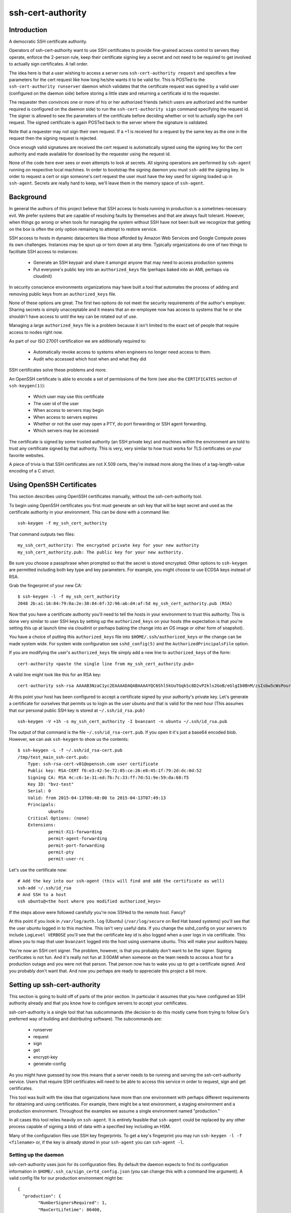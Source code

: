 ==================
ssh-cert-authority
==================

Introduction
============

A democratic SSH certificate authority.

Operators of ssh-cert-authority want to use SSH certificates to provide
fine-grained access control to servers they operate, enforce the 2-person rule,
keep their certificate signing key a secret and not need to be required to get
involved to actually sign certificates. A tall order.

The idea here is that a user wishing to access a server runs
``ssh-cert-authority request`` and specifies a few parameters for the cert
request like how long he/she wants it to be valid for. This is POSTed to
the ``ssh-cert-authority runserver`` daemon which validates that the
certificate request was signed by a valid user (configured on the daemon
side) before storing a little state and returning a certificate id to
the requester.

The requester then convinces one or more of his or her authorized
friends (which users are authorized and the number required is
configured on the daemon side) to run the ``ssh-cert-authority sign``
command specifying the request id. The signer is allowed to see the
parameters of the certificate before deciding whether or not to actually
sign the cert request. The signed certificate is again POSTed back to
the server where the signature is validated.

Note that a requester may not sign their own request. If a +1 is
received for a request by the same key as the one in the request then
the signing request is rejected.

Once enough valid signatures are received the cert request is
automatically signed using the signing key for the cert authority and
made available for download by the requester using the request id.

None of the code here ever sees or even attempts to look at secrets. All
signing operations are performed by ``ssh-agent`` running on respective
local machines. In order to bootstrap the signing daemon you must
``ssh-add`` the signing key. In order to request a cert or sign someone's
cert request the user must have the key used for signing loaded up in
``ssh-agent``. Secrets are really hard to keep, we'll leave them in the
memory space of ``ssh-agent``.

Background
==========

In general the authors of this project believe that SSH access to hosts
running in production is a sometimes-necessary evil. We prefer systems
that are capable of resolving faults by themselves and that are always
fault tolerant. However, when things go wrong or when tools for
managing the system without SSH have not been built we recognize that
getting on the box is often the only option remaining to attempt to
restore service.

SSH access to hosts in dynamic datacenters like those afforded by Amazon
Web Services and Google Compute poses its own challenges. Instances may
be spun up or torn down at any time. Typically organizations do one of
two things to facilitate SSH access to instances:

    - Generate an SSH keypair and share it amongst anyone that may need
      to access production systems
    - Put everyone's public key into an ``authorized_keys`` file (perhaps
      baked into an AMI, perhaps via cloudinit)

In security conscience environments organizations may have built a tool
that automates the process of adding and removing public keys from an
``authorized_keys`` file.

None of these options are great. The first two options do not meet the
security requirements of the author's employer. Sharing secrets is
simply unacceptable and it means that an ex-employee now has access to
systems that he or she shouldn't have access to until the key can be
rotated out of use.

Managing a large ``authorized_keys`` file is a problem because it isn't
limited to the exact set of people that require access to nodes right
now.

As part of our ISO 27001 certification we are additionally required to:

    - Automatically revoke access to systems when engineers no longer
      need access to them.
    - Audit who accessed which host when and what they did

SSH certificates solve these problems and more.

An OpenSSH certificate is able to encode a set of permissions of the
form (see also the ``CERTIFICATES`` section of ``ssh-keygen(1)``):

    - Which user may use this certificate
    - The user id of the user
    - When access to servers may begin
    - When access to servers expires
    - Whether or not the user may open a PTY, do port forwarding or SSH
      agent forwarding.
    - Which servers may be accessed

The certificate is signed by some trusted authority (an SSH private key)
and machines within the environment are told to trust any certificate
signed by that authority. This is very, very similar to how trust works
for TLS certificates on your favorite websites.

A piece of trivia is that SSH certificates are not X.509 certs, they're
instead more along the lines of a tag-length-value encoding of a C
struct.

Using OpenSSH Certificates
==========================

This section describes using OpenSSH certificates manually, without the
ssh-cert-authority tool.

To begin using OpenSSH certificates you first must generate an ssh key
that will be kept secret and used as the certificate authority in your
environment. This can be done with a command like::

    ssh-keygen -f my_ssh_cert_authority

That command outputs two files::

    my_ssh_cert_authority: The encrypted private key for your new authority
    my_ssh_cert_authority.pub: The public key for your new authority.

Be sure you choose a passphrase when prompted so that the secret is
stored encrypted. Other options to ``ssh-keygen`` are permitted including
both key type and key parameters. For example, you might choose to use
ECDSA keys instead of RSA.

Grab the fingerprint of your new CA::

    $ ssh-keygen -l -f my_ssh_cert_authority
    2048 2b:a1:16:84:79:0a:2e:38:84:6f:32:96:ab:d4:af:5d my_ssh_cert_authority.pub (RSA)

Now that you have a certificate authority you'll need to tell the hosts
in your environment to trust this authority. This is done very similar
to user SSH keys by setting up the ``authorized_keys`` on your hosts (the
expectation is that you're setting this up at launch time via cloudinit
or perhaps baking the change into an OS image or other form of snapshot).

You have a choice of putting this ``authorized_keys`` file into
``$HOME/.ssh/authorized_keys`` or the change can be made system wide. For
system wide configuration see ``sshd_config(5)`` and the
``AuthorizedPrincipalsFile`` option.

If you are modifying the user's ``authorized_keys`` file simply add a new
line to ``authorized_keys`` of the form::

    cert-authority <paste the single line from my_ssh_cert_authority.pub>

A valid line might look like this for an RSA key::

    cert-authority ssh-rsa AAAAB3NzaC1yc2EAAAADAQABAAAAYQC6Shl5kUuTGqkSc8D2vP2kls2GoB/eGlgIb0BnM/zsIsbw5cWsPournZN2IwnwMhCFLT/56CzT9ZzVfn26hxn86KMpg76NcfP5Gnd66dsXHhiMXnBeS9r6KPQeqzVInwE=

At this point your host has been configured to accept a certificate
signed by your authority's private key. Let's generate a certificate for
ourselves that permits us to login as the user ubuntu and that is valid
for the next hour (This assumes that our personal public SSH key is
stored at ``~/.ssh/id_rsa.pub)`` ::

    ssh-keygen -V +1h -s my_ssh_cert_authority -I bvanzant -n ubuntu ~/.ssh/id_rsa.pub

The output of that command is the file ``~/.ssh/id_rsa-cert.pub``. If you
open it it's just a base64 encoded blob. However, we can ask ``ssh-keygen``
to show us the contents::

    $ ssh-keygen -L -f ~/.ssh/id_rsa-cert.pub
    /tmp/test_main_ssh-cert.pub:
        Type: ssh-rsa-cert-v01@openssh.com user certificate
        Public key: RSA-CERT f6:e3:42:5e:72:85:ce:26:e8:45:1f:79:2d:dc:0d:52
        Signing CA: RSA 4c:c6:1e:31:ed:7b:7c:33:ff:7d:51:9e:59:da:68:f5
        Key ID: "bvz-test"
        Serial: 0
        Valid: from 2015-04-13T06:48:00 to 2015-04-13T07:49:13
        Principals:
                ubuntu
        Critical Options: (none)
        Extensions:
                permit-X11-forwarding
                permit-agent-forwarding
                permit-port-forwarding
                permit-pty
                permit-user-rc

Let's use the certificate now::

    # Add the key into our ssh-agent (this will find and add the certificate as well)
    ssh-add ~/.ssh/id_rsa
    # And SSH to a host
    ssh ubuntu@<the host where you modified authorized_keys>

If the steps above were followed carefully you're now SSHed to the
remote host. Fancy?

At this point if you look in ``/var/log/auth.log`` (Ubuntu) (``/var/log/secure``
on Red Hat based systems) you'll see that the user ubuntu logged in to this
machine. This isn't very useful data. If you change the sshd_config on your 
servers to include ``LogLevel VERBOSE`` you'll see that the certificate key id
is also logged when a user logs in via certificate. This allows you to map
that user ``bvanzant`` logged into the host using username ubuntu. This will
make your auditors happy.

You're now an SSH cert signer. The problem, however, is that you
probably don't want to be the signer. Signing certificates is not fun.
And it's really not fun at 3:00AM when someone on the team needs to
access a host for a production outage and you were not that person. That
person now has to wake you up to get a certificate signed. And you
probably don't want that. And now you perhaps are ready to appreciate
this project a bit more.

Setting up ssh-cert-authority
=============================

This section is going to build off of parts of the prior section. In
particular it assumes that you have configured an SSH authority already
and that you know how to configure servers to accept your certificates.

ssh-cert-authority is a single tool that has subcommands (the decision
to do this mostly came from trying to follow Go's preferred way of
building and distributing software). The subcommands are:

    - runserver
    - request
    - sign
    - get
    - encrypt-key
    - generate-config

As you might have guessed by now this means that a server needs to be
running and serving the ssh-cert-authority service. Users that require
SSH certificates will need to be able to access this service in order to
request, sign and get certificates.

This tool was built with the idea that organizations have more than one
environment with perhaps different requirements for obtaining and using
certificates. For example, there might be a test environment, a staging
environment and a production environment. Throughout the examples we
assume a single environment named "production."

In all cases this tool relies heavily on ``ssh-agent``. It is entirely
feasible that ``ssh-agent`` could be replaced by any other process capable
of signing a blob of data with a specified key including an HSM.

Many of the configuration files use SSH key fingerprints. To get a key's
fingerprint you may run ``ssh-keygen -l -f <filename>`` or, if the key is
already stored in your ``ssh-agent`` you can ``ssh-agent -l``.

Setting up the daemon
---------------------

ssh-cert-authority uses json for its configuration files. By default the
daemon expects to find its configuration information in
``$HOME/.ssh_ca/sign_certd_config.json`` (you can change this with a
command line argument). A valid config file for our production
environment might be::
    {
      "production": {
            "NumberSignersRequired": 1,
            "MaxCertLifetime": 86400,
            "SigningKeyFingerprint": "66:b5:be:e5:7e:09:3f:98:97:36:9b:64:ec:ea:3a:fe",
            "AuthorizedSigners": {
                "66:b5:be:e5:7e:09:3f:98:97:36:9b:64:ec:ea:3a:fe": "bvz"
            },
            "AuthorizedUsers": {
                "1c:fd:36:27:db:48:3f:ad:e2:fe:55:45:67:b1:47:99": "bvz"
            }
      }
    }

Effectively the format is::

    {
        "environment name": {
            NumberSignersRequired
            MaxCertLifetime
            SigningKeyFingerprint
            PrivateKeyFile
            KmsRegion
            AuthorizedSigners {
                <key fingerprint>: <key identity>
            }
            AuthorizedUsers {
                <key fingerprint>: <key identity>
            }
    }

- ``NumberSignersRequired``: The number of people that must sign a request
  before the request is considered complete and signed by the authority.
  If this field is < 0 valid certificate requests will be automatically
  signed at request time. It is highly recommended that if auto signing
  is enabled a ``MaxCertLifetime`` be specified.
- ``MaxCertLifetime``: The maximum duration certificate, measured from Now()
  in seconds, that is permitted. The default is 0, meaning unlimited. A
  value of 86400 would mean that the server will reject requests for
  certificates that are valid for more than 1 day.
- ``SigningKeyFingerprint``: The fingerprint of the key that will be used to
  sign complete requests. This should be the fingerprint of your CA. When using
  this option you must, somehow, load the private key into the agent such that
  the daemon can use it.
- ``PrivateKeyFile``: A path to a private key file or a Google KMS key url.

  If you have specified a file system path the key may be unencrypted or have
  previousl been encrypted using Amazon's KMS. If the key was encrypted using
  KMS simply name it with a ".kms" extension and ssh-cert-authority will
  attempt to decrypt the key on startup. See the section on Encrypting a CA Key
  for help in using KMS to encrypt the key.

  If you specified a Google KMS key it should be of the form:
  ``gcpkms:///projects/<project-name>/locations/<region|global>/keyRings/<keyring
  name>/cryptoKeys/<keyname>/cryptoKeyVersions/<version-number>``

- ``KmsRegion``: If sign_certd encounters a privatekey file with an
  extension of ".kms" it will attempt to decrypt it using KMS in the
  same region that the software is running in. It determines this using
  the local instance's metadata server. If you're not running
  ssh-cert-authority within AWS or if the key is in a different region
  you'll need to specify the region here as a string, e.g. us-west-2.
- ``AuthorizedSigners``: A hash keyed by key fingerprints and values of key
  ids. I recommend this be set to a username. It will appear in the
  resultant SSH certificate in the KeyId field as well in
  ssh-cert-authority log files. The ``AuthorizedSigners`` field is used to
  indicate which users are allowed to sign requests.
- ``AuthorizedUsers``: Same as ``AuthorizedSigners`` except that these are
  fingerprints of people allowed to submit requests.
- ``CriticalOptions``: A hash of critical options to be added to all
  certificate requests. By specifying these in your configuration file
  all cert requests to this environment will have these options embedded
  in them. You can use this option, for example, to restrict the IP
  addresses that are allowed to use a certificate or to force a user
  to only be able to run a single command. Those are the only two
  options supported by sshd right now. This document describes them in
  the section ``Critical options``:
  http://cvsweb.openbsd.org/cgi-bin/cvsweb/src/usr.bin/ssh/PROTOCOL.certkeys?rev=HEAD

The same users and fingerprints may appear in both ``AuthorizedSigners`` and
``AuthorizedUsers``.

You're now ready to start the daemon. I recommend putting this under the
control of some sort of process monitor like upstart or supervisor or
whatever suits your fancy.::

    ssh-cert-authority runserver

Log messages go to stdout. When the server starts it prints its config
file as well as the location of the ``$SSH_AUTH_SOCK`` that it found

If you are running this from within a process monitor getting a
functioning ``ssh-agent`` may not be intuitive. I run it like this::

    ssh-agent ssh-cert-authority runserver

This means that a new ``ssh-agent`` is used exclusively for the server. And
that means that every time the service starts (or restarts) you must
manually add your signing keys to the agent via ``ssh-add``. To help  with
this the server prints the socket it's using::

    2015/04/12 16:05:05 Using SSH agent at /private/tmp/com.apple.launchd.MzybvK44OP/Listeners

You can take that value and add in your keys like so::

    SSH_AUTH_SOCK=/private/tmp/com.apple.launchd.MzybvK44OP/Listeners ssh-add path-to-ca-key

Once the server is up and running it is bound to 0.0.0.0 on port 8080.

Running behind a reverse proxy (e.g. nginx)
-------------------------------------------

If you're running behind a reverse proxy, which this project recommends,
you will want to set one additional command line argument,
``reverse-proxy``. You can instead set the environment variable
SSH_CERT_AUTHORITY_PROXY=true if that is more your style. Setting this
flag to true instructs the daemon to trust the X-Forwarded-For header
that nginx will set and to use that IP address in log messages. Know
that you must not set this value to true if you are not running behind a
proxy as this allows a malicious user to control the value of the IP
address that is put into your log files.

Command Line Flags
------------------

- ``config-file``: The path to a config.json file. Used to override the
  default of $HOME/.ssh_ca/sign_certd_config.json
- ``listen-address``: Controls the bind address of the daemon. By
  default we bind to localhost which means you will not be able to
  connect to the daemon from hosts other than this one without using a
  reverse proxy (e.g. nginx) in front of this daemon. A reverse proxy is
  the recommended method for running this service in production.
- ``reverse-proxy``: When specified the daemon will trust the
  X-Forwarded-For header as added to requests by your reverse proxy.
  This flag must not be set when you are not using a reverse proxy as it
  permits a malicious user to control the IP address that is written to
  log files.

Storing Your CA Signing Key in Google Cloud
===========================================
Google Cloud KMS supports signing operations and ssh-cert-authority can use
these keys to sign the SSH certificates it issues. If you do this you'll likely
want to have your ssh-cert-authority running on an instance in GCP and
configured with a service account that can use the key.

ssh-cert-authority has been tested with ecdsa keys from prime256v1 both
software and hardware backed. Other key kinds and curves might work.

This example assumes you have a functioning gcloud already.

Setting up keys::

  # First create a keyring to store keys
  gcloud kms keyrings create ssh-cert-authority-demo --location us-central1

  # Create keys on that keyring for dev and prod
  gcloud alpha kms keys create --purpose asymmetric-signing --keyring ssh-cert-authority-demo \
    --location us-central1 --default-algorithm ec-sign-p256-sha256 dev
  gcloud alpha kms keys create --purpose asymmetric-signing --keyring ssh-cert-authority-demo \
    --location us-central1 --default-algorithm ec-sign-p256-sha256 prod

  # Create a service account for the system
  gcloud iam service-accounts create ssh-cert-authority-demo

  # If you're using a GCP instance you should launch your instance and specify
  # that service account as the account for the instance. If you're running
  # this on a local machine or an AWS instance or something you will need to
  # explicitly get the service account key
  gcloud iam service-accounts keys create ssh-cert-authority-demo-serviceaccount.json
      --iam-account ssh-cert-authority-demo@YOUR_GOOGLE_PROJECT_ID.iam.gserviceaccount.com
  
  # You need to set that key file in an environment variable now:
  export GOOGLE_APPLICATION_CREDENTIALS=/path/to/ssh-cert-authority-demo-serviceaccount.json

  # Give that service account permission to use our newly created keys:
  gcloud kms keys add-iam-policy-binding  ssh-cert-authority-dev-hsm --location us-central1 \
      --keyring ssh-cert-authority-demo \
      --member serviceAccount:ssh-cert-authority-demo@YOUR_GOOGLE_PROJECT_ID.iam.gserviceaccount.com \
      --role roles/cloudkms.signerVerifier

  # Get the path to the keys we created:
  gcloud kms keys list --location us-central1 --keyring ssh-cert-authority-demo

  # That will print out the two keys we created earlier including the name of
  # the key. The name of the key is a big path that begins with projects/. We
  # need to copy this entire path into our sign_certd_config.json as the
  # PrivateKeyFile for the environment. A minimal example showing only dev:
  
  {
    "dev": {
        "NumberSignersRequired": -1,
        "MaxCertLifetime": 86400,
        "PrivateKeyFile": "gcpkms:///projects/YOUR_GOOGLE_PROJECT_ID/locations/us-central1/keyRings/ssh-cert-authority-demo/cryptoKeys/dev/cryptoKeyVersions/1",
        "AuthorizedSigners": {
            "a7:64:9e:35:5d:ae:c6:bd:79:f1:e3:c8:92:0b:9a:51": "bvz"
        },
        "AuthorizedUsers": {
            "a7:64:9e:35:5d:ae:c6:bd:79:f1:e3:c8:92:0b:9a:51": "bvz"
        }
    }
  }


Encrypting a CA Key Using Amazon's KMS
======================================

Amazon's KMS (Key Management Service) provides an encryption key
management service that can be used to encrypt small chunks of arbitrary
data (including other keys). This project supports using KMS to keep the
CA key secure.

The recommended deployment is to launch ssh-cert-authority onto an EC2
instance that has an EC2 instance profile attached to it that allows it
to use KMS to decrypt the CA key. A sample cloudformation stack is
forthcoming to do all of this on your behalf.

Create Instance Profile
-----------------------

In the mean time you can set things up by hand. A sample EC2 instance
profile access policy::

    {
        "Statement": [
            {
                "Resource": [
                    "*"
                ],
                "Action": [
                    "kms:Encrypt",
                    "kms:Decrypt",
                    "kms:ReEncrypt",
                    "kms:GenerateDataKey",
                    "kms:DescribeKey"
                ],
                "Effect": "Allow"
            }
        ],
        "Version": "2012-10-17"
    }

Create KMS Key
--------------

Create a KMS key in the AWS IAM console. When specifying key usage allow the
instance profile you created earlier to use the key. The key you create
will have an id associated with it, it looks something like this::

    arn:aws:kms:us-west-2:123412341234:key/debae348-3666-4cc7-9d25-41e33edb2909

Save that for the next step.

Launch Instance
---------------

Now launch an instance and use the EC2 instance profile. A t2 class instance is
likely sufficient. Copy over the latest ssh-cert-authority binary (you
can also use the container) and generate a new key for the CA using
ssh-cert-authority. The nice thing here is that the key is never written
anywhere unencrypted. It is generated within ssh-cert-authority,
encrypted via KMS and then written to disk in encrypted form. ::

    environment_name=production
    ssh-cert-authority encrypt-key --generate-rsa \
        --key-id arn:aws:kms:us-west-2:881577346222:key/d1401480-8220-4bb7-a1de-d03dfda44a13 \
        --output ca-key-${environment}.kms

The output of this is two files: ``ca-key-production.kms`` and
``ca-key-production.kms.pub``. The kms file should be referenced in the ssh
cert authority config file, as documented elsewhere in this file, and
the .pub file will be used within authorized_keys on servers you wish to
SSH to.

``--generate-rsa`` will generate a 4096 bit RSA key. ``--generate-ecdsa`` will
generate a key from nist's p384 curve. ECDSA support is nonexistent on
OS X hosts unless your users build openssh from scratch (or homebrew).
This is considered painful. This may not be a problem on more modern
versions of OS X (i.e. high sierra) but I haven't tried it.

Requesting Certificates
=======================

See USAGE.rst in this directory.

Signing Requests
================

See USAGE.rst in this directory.

All in one basic happy test case::

    go build && reqId=$(./ssh-cert-authority request --reason testing --environment test --quiet) && \
    ./ssh-cert-authority sign --environment test --cert-request-id $reqId && \
    ./ssh-cert-authority get --add-key=false --environment test $reqId`
